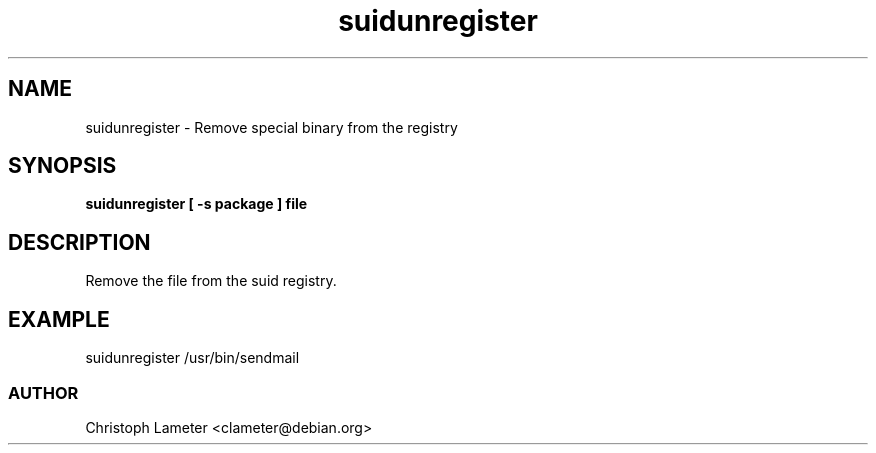 .TH suidunregister 1L "Debian Utilities" "DEBIAN" \" -*- nroff -*-
.SH NAME
suidunregister \- Remove special binary from the registry
.SH SYNOPSIS
\fBsuidunregister [ -s package ] file
.SH DESCRIPTION
Remove the file from the suid registry.
.SH EXAMPLE
suidunregister /usr/bin/sendmail
.SS AUTHOR
Christoph Lameter <clameter@debian.org>
